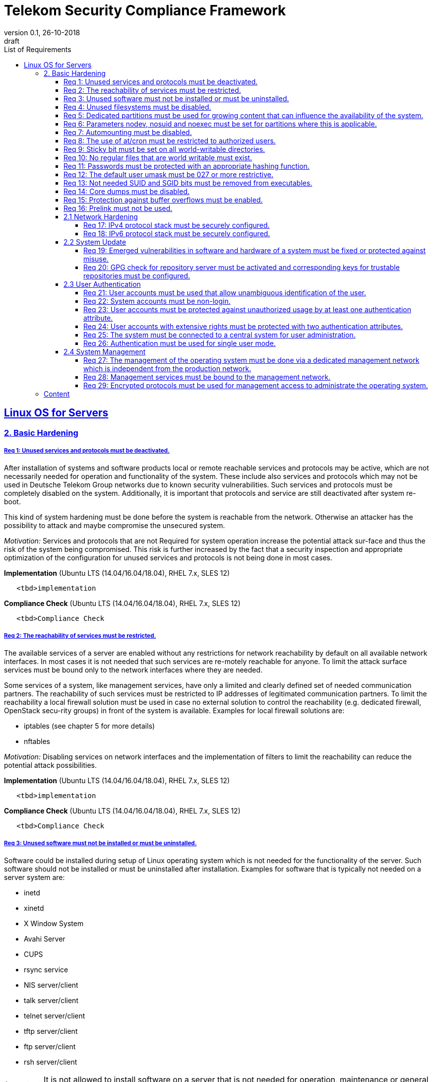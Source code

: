 = Telekom Security Compliance Framework
:author_name: Markus Schumburg (Telekom Security)
:author_email: security.automation@telekom.de
:revnumber: 0.1
:revdate: 26-10-2018
:revremark: draft
:imagesdir: ./images
:toc:
:toc-title: List of Requirements
:toclevels: 5

:sectlinks:

== Linux OS for Servers
=== 2. Basic Hardening

[#req365-1]
===== Req 1: Unused services and protocols must be deactivated.

After installation of systems and software products local or remote reachable services and protocols may be active, which are not necessarily needed for operation and functionality of the system. These include also services and protocols which may not be used in Deutsche Telekom Group networks due to known security vulnerabilities. Such services and protocols must be completely disabled on the system. Additionally, it is important that protocols and service are still deactivated after system re-boot.

This kind of system hardening must be done before the system is reachable from the network. Otherwise an attacker has the possibility to attack and maybe compromise the unsecured system.

_Motivation:_ Services and protocols that are not Required for system operation increase the potential attack sur-face and thus the risk of the system being compromised. This risk is further increased by the fact that a security inspection and appropriate optimization of the configuration for unused services and protocols is not being done in most cases.

*Implementation* (Ubuntu LTS (14.04/16.04/18.04), RHEL 7.x, SLES 12)

----
   <tbd>implementation
----

*Compliance Check* (Ubuntu LTS (14.04/16.04/18.04), RHEL 7.x, SLES 12)

----
   <tbd>Compliance Check
----

[#req365-2]
===== Req 2: The reachability of services must be restricted.

The available services of a server are enabled without any restrictions for network reachability by default on all available network interfaces. In most cases it is not needed that such services are re-motely reachable for anyone. To limit the attack surface services must be bound only to the network interfaces where they are needed.

Some services of a system, like management services, have only a limited and clearly defined set of needed communication partners. The reachability of such services must be restricted to IP addresses of legitimated communication partners. To limit the reachability a local firewall solution must be used in case no external solution to control the reachability (e.g. dedicated firewall, OpenStack secu-rity groups) in front of the system is available. Examples for local firewall solutions are:

*	iptables (see chapter 5 for more details)
*	nftables

_Motivation:_ Disabling services on network interfaces and the implementation of filters to limit the reachability can reduce the potential attack possibilities.

*Implementation* (Ubuntu LTS (14.04/16.04/18.04), RHEL 7.x, SLES 12)

----
   <tbd>implementation
----

*Compliance Check* (Ubuntu LTS (14.04/16.04/18.04), RHEL 7.x, SLES 12)

----
   <tbd>Compliance Check
----

[#req365-3]
===== Req 3: Unused software must not be installed or must be uninstalled.

Software could be installed during setup of Linux operating system which is not needed for the functionality of the server. Such software should not be installed or must be uninstalled after installation. Examples for software that is typically not needed on a server system are:

*	inetd
*	xinetd
*	X Window System
*	Avahi Server
*	CUPS
*	rsync service
*	NIS server/client
*	talk server/client
*	telnet server/client
*	tftp server/client
*	ftp server/client
*	rsh server/client


IMPORTANT: It is not allowed to install software on a server that is not needed for operation, maintenance or general functionality!

_Motivation:_ Vulnerabilities in software offer an attack window for attackers to infiltrate the system. By uninstalling not needed software the attack surface and the risk of a successful compromise can be re-duced.

*Implementation* (Ubuntu LTS (14.04/16.04/18.04), RHEL 7.x, SLES 12)

----
   <tbd>implementation
----

*Compliance Check* (Ubuntu LTS (14.04/16.04/18.04), RHEL 7.x, SLES 12)

----
   <tbd>Compliance Check
----

[#req365-4]
===== Req 4:	Unused filesystems must be disabled.

Linux supports a lot of filesystem types. Most of them are not needed on a server and must be disabled. Examples for filesystem types that are should not used on servers are:

*	cramfs
*	freevxfs
*	jffs2
*	hfs
*	hfsplus
*	squashfs
*	udf
*	vfat

_Motivation:_ The availability of unneeded filesystem types increases the local attack surface of a server.

*Implementation* (Ubuntu LTS (14.04/16.04/18.04), RHEL 7.x, SLES 12)

----
   <tbd>implementation
----

*Compliance Check* (Ubuntu LTS (14.04/16.04/18.04), RHEL 7.x, SLES 12)

----
   <tbd>Compliance Check
----

[#req365-5]
===== Req 5:	Dedicated partitions must be used for growing content that can influence the availability of the system.

An own partition must be created for directories that are used to store dynamic content. It is recommended to use a dedicated partition for the directories:

*	/tmp
*	/var

In specific cases it could be necessary to use the following partitions:

*	/var/log and /var/tmp (instead of /var)
*	/home (for file servers with high number of users)

_Motivation:_ A filled filesystem can stop operation of a server. This can be triggered by an attacker to effect avail-ability of a server.

*Implementation* (Ubuntu LTS (14.04/16.04/18.04), RHEL 7.x, SLES 12)

----
   <tbd>implementation
----

*Compliance Check* (Ubuntu LTS (14.04/16.04/18.04), RHEL 7.x, SLES 12)

----
   <tbd>Compliance Check
----

[#req365-6]
===== Req 6:	Parameters nodev, nosuid and noexec must be set for partitions where this is applicable.

The named mount options must be set for the following partitions if they exist:

*	/tmp (nodev, nosuid)
*	/var/tmp (nodev, nosuid, noexec)
*	/home (nodev)

IMPORTANT: For installation reasons it could be necessary to remove 'noexec' from partition '/tmp' as this is used sometimes for script execution during software installation.

If separate partition exists also for:

*	/dev/shm (RHEL, SLES) (nodev, nosuid, noexec)
*	/run/shm (Ubuntu) (nodev, nosuid, noexec)

_Motivation:_ It must be avoided for such partitions that an attacker can execute files with suid, to store device files and to save and execute files from this partition.

*Implementation* (Ubuntu LTS (14.04/16.04/18.04), RHEL 7.x, SLES 12)

----
   <tbd>implementation
----

*Compliance Check* (Ubuntu LTS (14.04/16.04/18.04), RHEL 7.x, SLES 12)

----
   <tbd>Compliance Check
----

[#req365-7]
===== Req 7:	Automounting must be disabled.

Automounting of file systems must be disabled to avoid the automated mounting and use of external file systems like USB sticks and CD-ROMs.

_Motivation:_ With automounting enabled any external file system will be mounted to the server and can possibly misused.

*Implementation* (Ubuntu LTS (14.04/16.04/18.04), RHEL 7.x, SLES 12)

----
   <tbd>implementation
----

*Compliance Check* (Ubuntu LTS (14.04/16.04/18.04), RHEL 7.x, SLES 12)

----
   <tbd>Compliance Check
----

[#req365-8]
===== Req 8: The use of at/cron must be restricted to authorized users.

The use of the tools 'cron' and 'at', that can be used to schedule automated execution of jobs on a Linux system, must be restricted to authorized users.

_Motivation:_ Users can misuse these tools to execute jobs on a system.

*Implementation* (Ubuntu LTS (14.04/16.04/18.04), RHEL 7.x, SLES 12)

----
   <tbd>implementation
----

*Compliance Check* (Ubuntu LTS (14.04/16.04/18.04), RHEL 7.x, SLES 12)

----
   <tbd>Compliance Check
----

[#req365-9]
===== Req 9: Sticky bit must be set on all world-writable directories.

This feature prevents the ability to delete or rename files in world writable directories (such as /tmp) that are owned by another user.

_Motivation:_ Setting the sticky bit on world writable directories prevents users from deleting or renaming files in that directory that are not owned by them.

*Implementation* (Ubuntu LTS (14.04/16.04/18.04), RHEL 7.x, SLES 12)

----
   <tbd>implementation
----

*Compliance Check* (Ubuntu LTS (14.04/16.04/18.04), RHEL 7.x, SLES 12)

----
   <tbd>Compliance Check
----

[#req365-10]
===== Req 10: No regular files that are world writable must exist.

World writable files are files that have write permission set for other. These files are writable by any user of the server. Such files must be detected and if existing the rights of these files must be changed to an adequate level.

_Motivation:_ Data in world-writable files can be read, modified, and potentially compromised by any user on the system.

*Implementation* (Ubuntu LTS (14.04/16.04/18.04), RHEL 7.x, SLES 12)

----
   <tbd>implementation
----

*Compliance Check* (Ubuntu LTS (14.04/16.04/18.04), RHEL 7.x, SLES 12)

----
   <tbd>Compliance Check
----

[#req365-11]
===== Req 11:	Passwords must be protected with an appropriate hashing function.

Passwords must always be stored as hashes. Sha512-crypt with 640.000 rounds and Salt (96 Bit) must be used as a hashing algorithm to protect passwords.

_Motivation:_ It an unauthorized person gets access to a password file, the password can be misused if not stored in a secure way.

*Implementation* (Ubuntu LTS (14.04/16.04/18.04), RHEL 7.x, SLES 12)

----
   <tbd>implementation
----

*Compliance Check* (Ubuntu LTS (14.04/16.04/18.04), RHEL 7.x, SLES 12)

----
   <tbd>Compliance Check
----

[#req365-12]
===== Req 12: The default user umask must be 027 or more restrictive.

The setting of the umask defines which mode files or directories get when they are created by a user. The default umask on most Linux systems is less strict. This is the reason why a stricter umask must be configured.

A umask of 027 is recommended. This defines the permissions 'read, write, execute' (0) for the user, 'read, execute' (2) for group and no permissions (7) for others.

_Motivation:_ With a strict umask the manipulation of files by unauthorized users can be prevented.

*Implementation* (Ubuntu LTS (14.04/16.04/18.04), RHEL 7.x, SLES 12)

----
   <tbd>implementation
----

*Compliance Check* (Ubuntu LTS (14.04/16.04/18.04), RHEL 7.x, SLES 12)

----
   <tbd>Compliance Check
----

[#req365-13]
===== Req 13:	Not needed SUID and SGID bits must be removed from executables.

Executables with SUID or SGID bits set run with extensive rights. Such executables pose a security risk. Therefore, executables with SUID and SGID bit set must be limited to the absolutly needed ones. From all others, the SUID and SGID bits must be removed. An alternative is to grant more granular permission for such commands with Posix capabilities. This solution allows to enable only needed system functions for a binary file and not full root privileges as with SUID/SGID. It is highly recommended where even possible to use Posix capabilities instead of SUID/SGID!

The following executables are allowed to run with SUID and SGID if not Posix capabilities can be used:

*	/bin/ping
*	/sbin/pam_timestamp_check
*	/sbin/unix_chkpwd
*	/usr/bin/at
*	/usr/bin/gpasswd
*	/usr/bin/locate
*	/usr/bin/newgrp
*	/usr/bin/passwd
*	/usr/bin/ssh-agent
*	/usr/libexec/utempter/utempter
*	/usr/sbin/lockdev
*	/usr/sbin/sendmail.sendmail
*	/usr/bin/expiry
*	/bin/ping6
*	/usr/bin/traceroute6.iputils
*	/sbin/mount.nfs
*	/sbin/umount.nfs
*	/sbin/mount.nfs4
*	/sbin/umount.nfs4
*	/usr/bin/crontab
*	/usr/bin/wall
*	/usr/bin/write
*	/usr/bin/screen
*	/usr/bin/mlocate
*	/usr/bin/chage
*	/usr/bin/chfn
*	/usr/bin/chsh
*	/bin/fusermount
*	/usr/bin/pkexec
*	/usr/bin/sudo
*	/usr/bin/sudoedit
*	/usr/sbin/postdrop
*	/usr/sbin/postqueue
*	/usr/sbin/suexec
*	/usr/sbin/ccreds_validate
*	/usr/lib/dbus-1.0/dbus-daemon-launch-helper
*	/usr/lib/policykit-1/polkit-agent-helper-1

_Motivation:_ Executables with SUID and SGID are a high risk for a system. If such an executable has a vulnerability it could possibly lead to compromise of the system.

*Implementation* (Ubuntu LTS (14.04/16.04/18.04), RHEL 7.x, SLES 12)

----
   <tbd>implementation
----

*Compliance Check* (Ubuntu LTS (14.04/16.04/18.04), RHEL 7.x, SLES 12)

----
   <tbd>Compliance Check
----

[#req365-14]
===== Req 14:	Core dumps must be disabled.

A core dump includes complete memory content of an executable program. It is used to debug pro-gram crashes. Core dumps should be disabled during normal operation and only be enabled in case of debugging. On systems where core dumps are needed it is recommended to disable core dumps for setuid processes.

_Motivation:_ Core dumps can include some sensitive data. To avoid information leakage core dumps must be restricted.

*Implementation* (Ubuntu LTS (14.04/16.04/18.04), RHEL 7.x, SLES 12)

----
   <tbd>implementation
----

*Compliance Check* (Ubuntu LTS (14.04/16.04/18.04), RHEL 7.x, SLES 12)

----
   <tbd>Compliance Check
----

[#req365-15]
===== Req 15:	Protection against buffer overflows must be enabled.

A protection function against buffer overflow attacks must be used on Linux servers. The following solutions are available:

*	ASLR (Debian based Linux like Ubuntu)
*	Exec Shield (RedHat based Linux. Per default activated in RHEL 7)
*
NoExecute (NX)/ eXecute Disable (XD) must be activated in system bios for the functionality of buffer overflow protection solutions.

IMPORTANT: ASLR has some weaknesses. For servers with a high security demand it is recommended to use Exec Shield as buffer overflow protection solution.

_Motivation:_ Buffer overflow attacks can be used to unauthorizedly execute code on a system to influence availability or to get full access to a system.

*Implementation* (Ubuntu LTS (14.04/16.04/18.04), RHEL 7.x, SLES 12)

----
   <tbd>implementation
----

*Compliance Check* (Ubuntu LTS (14.04/16.04/18.04), RHEL 7.x, SLES 12)

----
   <tbd>Compliance Check
----

[#req365-16]
===== Req 16:	Prelink must not be used.

Prelink is a tool to modify ELF shared libraries and ELF dynamically linked binaries. This tool must be disabled on Linux based servers.

_Motivation:_ Prelink must be disabled to use the ASLR feature PIE (Position-independent executable). Additionally, prelink increases the risk of a compromise to a common library such as libc.

*Implementation* (Ubuntu LTS (14.04/16.04/18.04), RHEL 7.x, SLES 12)

----
   <tbd>implementation
----

*Compliance Check* (Ubuntu LTS (14.04/16.04/18.04), RHEL 7.x, SLES 12)

----
   <tbd>Compliance Check
----

==== 2.1	Network Hardening

[#req365-17]
===== Req 17:	IPv4 protocol stack must be securely configured.

If IPv4 is not used it must be completely disabled. Otherwise, the IPv4 stack on Linux servers must be hardened. For this the following configuration must be implemented:

*	IPv4 forwarding must be disabled.
*	IPv4 redirects must not be accepted.
*	Secure IPv4 redirects must not be accepted.
*	IPv4 packet redirect sending must be disabled.
*	IPv4 source routed packets must not be accepted.
*	Suspicious packets must be logged
*	Broadcast ICMP Requests must be ignored.
*	Bogus ICMP responses must be ignored.
*	Reverse Path Filtering must be enabled.
*	TCP SYN Cookies must be enabled.
*	An ICMP ratelimit must be configured.
*	Timestamp must be disabled.
*	ARP must be restricted.

_Motivation:_ An unhardened IPv4 protocol stack is vulnerable against several attacks like denial of service, traffic high jacking.

*Implementation* (Ubuntu LTS (14.04/16.04/18.04), RHEL 7.x, SLES 12)

----
   <tbd>implementation
----

*Compliance Check* (Ubuntu LTS (14.04/16.04/18.04), RHEL 7.x, SLES 12)

----
   <tbd>Compliance Check
----

[#req365-18]
===== Req 18:	IPv6 protocol stack must be securely configured.

If IPv6 is not used it must be completely disabled. Otherwise, the IPv6 stack on Linux servers must be hardened. For this the following configuration must be implemented:

*	IPv6 forwarding must be disabled.
*	IPv6 redirects must not be accepted.
*	IPv6 source routed packets must not be accepted.
*	IPv6 router advertisements must not be accepted.
*	IPv6 router solicitations messages must not be accepted.
*	IPv6 autoconfiguration must be disabled

_Motivation:_ An un-hardened IPv6 protocol stack is vulnerable against several attacks like denial of service, traffic high jacking.

*Implementation* (Ubuntu LTS (14.04/16.04/18.04), RHEL 7.x, SLES 12)

----
   <tbd>implementation
----

*Compliance Check* (Ubuntu LTS (14.04/16.04/18.04), RHEL 7.x, SLES 12)

----
   <tbd>Compliance Check
----

==== 2.2	System Update

[#req365-19]
===== Req 19:	Emerged vulnerabilities in software and hardware of a system must be fixed or protected against misuse.

The administrator must check before the installation of software on a server if vulnerabilities are known for the selected version. Software with known vulnerabilities must not be used. Excepted from this rule are components for which the vendor has already provided a measure to remedy the vulner-ability, e.g. a patch, update or workaround. In this case, the additional measure must be implement-ed on the server.

IMPORTANT: It is mandatory to implement a patch management process covering the complete life cycle of the server to guarantee that upcoming vulnerabilities will be fixed as soon as possible.

_Motivation:_ Vulnerabilities increases the risk of successful exploitation by an attacker. The likelihood raises if de-tailed information and tools are available that help to exploit the vulnerability.

*Implementation* (Ubuntu LTS (14.04/16.04/18.04), RHEL 7.x, SLES 12)

----
   <tbd>implementation
----

*Compliance Check* (Ubuntu LTS (14.04/16.04/18.04), RHEL 7.x, SLES 12)

----
   <tbd>Compliance Check
----

[#req365-20]
===== Req 20: GPG check for repository server must be activated and corresponding keys for trustable repositories must be configured.

GPG check must be enabled and keys must be configured properly to verify integrity during installation of software from a repository server. On RedHat Linux it is necessary to activate the gpgcheck globally.

_Motivation:_ The GPG check is necessary to guarantee the authenticity of used source an integrity of software. Without this check an attacker could possibly manipulate software packets before installation.

*Implementation* (Ubuntu LTS (14.04/16.04/18.04), RHEL 7.x, SLES 12)

----
   <tbd>implementation
----

*Compliance Check* (Ubuntu LTS (14.04/16.04/18.04), RHEL 7.x, SLES 12)

----
   <tbd>Compliance Check
----

==== 2.3	User Authentication

[#req365-21]
===== Req 21:	User accounts must be used that allow unambiguous identification of the user.

Users must be identified unambiguously by the system. This can typically be achieved by using a unique user account per user. So, called group accounts, i.e. the use of one user account for several persons, must not be created and used for this purpose. This also means that the use of specific Linux accounts like 'root' by humans is not allowed.

One exception of this Requirement is machine (or M2M) accounts. These will be used for authentication and authorization of systems to each other or for applications on a system. They can’t be as-signed to a single person. Such user accounts must be assigned on a per system or per application basis. In this connection, it must be guaranteed that this user account can’t be misused.

_Motivation:_ Unambiguous user identification is mandatory to assign user rights that are necessary to perform the Required
tasks on the system. This is the only way to adequately control access to system data and services and to prevent
misuse. Furthermore, it makes it possible to log activities and actions on a system and to assign them to individual users.

*Implementation* (Ubuntu LTS (14.04/16.04/18.04), RHEL 7.x, SLES 12)

----
   <tbd>implementation
----

*Compliance Check* (Ubuntu LTS (14.04/16.04/18.04), RHEL 7.x, SLES 12)

----
   <tbd>Compliance Check
----

[#req365-22]
===== Req 22:	System accounts must be non-login.

On Linux servers, several users are available that are needed for functionality of applications. These users are not intended to provide a shell. To avoid that such accounts are used to login the shell pa-rameter in file '/etc/passwd' must be set to '/usr/sbin/nologin' or '/bin/false'.

IMPORTANT: The system accounts root, sync, shutdown and halt are excluded from this requirement!

_Motivation:_ Accounts that are needed only for local functionality can be used to get unauthorized access to the system if not protected in a proper way.

*Implementation* (Ubuntu LTS (14.04/16.04/18.04), RHEL 7.x, SLES 12)

----
   <tbd>implementation
----

*Compliance Check* (Ubuntu LTS (14.04/16.04/18.04), RHEL 7.x, SLES 12)

----
   <tbd>Compliance Check
----

[#req365-23]
===== Req 23:	User accounts must be protected against unauthorized usage by at least one authentication attribute.

The various user and machine accounts on a system must be protected from misuse. To this end, an authentication attribute is typically used, which, when combined with the user name, enables unam-biguous authentication and identification of the authorized user.

Authentication attributes include:

*	Cryptographic keys
*	Token
*	Passwords
*	PINs

This means that authentication based on a parameter that can be spoofed (e.g. phone numbers, public IP addresses or VPN membership) is not permitted. Exceptions are attributes that cannot be faked or spoofed by an attacker. Two of the above options can be combined (2-factor authentication) to achieve a higher level of security. Whether or not this is suitable and necessary depends on the pro-tection needs of the individual system and its data and must be evaluated for individual cases.

In companies of Deutsche Telekom group where the MyCard or a comparable smartcard is available this solution should be preferred.

_Motivation:_ User accounts that are not protected with a secret authentication attribute can be used by an attacker to gain unauthorized access to a system and the data and applications stored on it.

*Implementation* (Ubuntu LTS (14.04/16.04/18.04), RHEL 7.x, SLES 12)

----
   <tbd>implementation
----

*Compliance Check* (Ubuntu LTS (14.04/16.04/18.04), RHEL 7.x, SLES 12)

----
   <tbd>Compliance Check
----

[#req365-24]
===== Req 24:	User accounts with extensive rights must be protected with two authentication attributes.

Some user accounts, for example those used for administration, maintenance and troubleshooting, have extensive rights. Extensive rights mean that with an appropriate user account changes like writ-ing, reading etc. to system parameters and configurations are possible. Therefore, a simple protec-tion (e.g. using a password), as for normal user accounts with less rights, is not suitable. To get a higher protection level it is necessary to use two independent authentication attributes. For this a combination of an attribute that the user knows and an attribute that the user owns will often be used often. This kind of authentication is called as 2-factor authentication. Examples for 2-factor authentication are:

*	Smartcard (e.g. MyCard) protected by a PIN
*	Private key protected by a passphrase
*	Password plus additional one-time token

In companies of Deutsche Telekom group where the MyCard or a comparable smartcard is available this solution should be preferred.

_Motivation:_ User accounts with extensive rights as used for system administration have a higher risk for system’s security.
An attacker could get extensive rights by compromising such a user account and get access to wide parts of the system and stored data.

*Implementation* (Ubuntu LTS (14.04/16.04/18.04), RHEL 7.x, SLES 12)

----
   <tbd>implementation
----

*Compliance Check* (Ubuntu LTS (14.04/16.04/18.04), RHEL 7.x, SLES 12)

----
   <tbd>Compliance Check
----

[#req365-25]
===== Req 25:	The system must be connected to a central system for user administration.

Systems must be connected to a central system for user administration. A solution for identity management should be preferred. Accounts and their rights must be administrated on central identity management systems (e.g. cIAM, WiW, ZAM) in Deutsche Telekom Group. The system must provide a central interface (e.g. LDAPs for authorization, Kerberos for authentication, revocation information for certificates) or decentralized mechanisms (e.g. public-key authentication) for the provisioning of authorization data. In areas where a central identity management system is not available a central system such as LDAP, TACACS+ or Radius server must be used for the administration of accounts and their authentication and authorization.

Exceptions to this Requirement are accounts that are used only internally by the system involved and that are Required for one or more applications on the system to function. Also, for those accounts remote access and local login must be forbidden to prevent abusive usage.

_Motivation:_ Central administration of identity of accounts and their rights means that they only have to be maintained once instead of separately on each system. Regarding the aspect of security, the advantage is that a user account and its rights are only known on a single central site. This information can be transmitted from the central site to other systems (provisioning), central administrated (reconcilia-tion) and central deleted (deprovisioning). This reduces the risk of accounts being forgotten during changing or deletion since they are not configured on multiple systems. Faulty account management could give user inappropriate system rights or continued access to a system e.g. after leaving the company or changing the responsibility.

*Implementation* (Ubuntu LTS (14.04/16.04/18.04), RHEL 7.x, SLES 12)

----
   <tbd>implementation
----

*Compliance Check* (Ubuntu LTS (14.04/16.04/18.04), RHEL 7.x, SLES 12)

----
   <tbd>Compliance Check
----

[#req365-26]
===== Req 26:	Authentication must be used for single user mode.

For system recovery, the so called single user mode is used. This mode can also be manually selected from the bootloader during system boot. Authentication must be enabled for single user mode to protect this access. This is especially relevant, if the console of the machine can be reached remotely (e.g. via lights-out-management or via virtual console in case of virtual machines).

_Motivation:_ Without authentication, an unauthorized user can gain root privileges by forcing a reboot.

*Implementation* (Ubuntu LTS (14.04/16.04/18.04), RHEL 7.x, SLES 12)

----
   <tbd>implementation
----

*Compliance Check* (Ubuntu LTS (14.04/16.04/18.04), RHEL 7.x, SLES 12)

----
   <tbd>Compliance Check
----

==== 2.4	System Management

[#req365-27]
===== Req 27: The management of the operating system must be done via a dedicated management network which is independent from the production network.

Management access to a server must be done via a separate management network. The access must be limited to legitimate systems. The reachability of the management services must be limited to single IP addresses or small IP address ranges of subnets.

_Motivation:_ By restricting the accessibility to legitimate systems, the group of potential attackers can be reduced, and thus also the likeliness of a successful attack. Furthermore, systems must be manageable even in the case the customer or production network is down.

*Implementation* (Ubuntu LTS (14.04/16.04/18.04), RHEL 7.x, SLES 12)

----
   <tbd>implementation
----

*Compliance Check* (Ubuntu LTS (14.04/16.04/18.04), RHEL 7.x, SLES 12)

----
   <tbd>Compliance Check
----

[#req365-28]
===== Req 28:	Management services must be bound to the management network.

The services used for server administration must be bound to an interface connected to a management network or an IP address of the management network.

_Motivation:_ This Requirement ensures that management services are not reachable from untrusted networks and limits so the possibility of attacks.

*Implementation* (Ubuntu LTS (14.04/16.04/18.04), RHEL 7.x, SLES 12)

----
   <tbd>implementation
----

*Compliance Check* (Ubuntu LTS (14.04/16.04/18.04), RHEL 7.x, SLES 12)

----
   <tbd>Compliance Check
----

[#req365-29]
===== Req 29: Encrypted protocols must be used for management access to administrate the operating system.

The used services and protocols for system management and administration must be encrypted. Only services like SSHv2 and HTTPS (TLS) are allowed.

_Motivation:_ Management connections and access must be protected against eavesdropping of sensitive data and unauthorized access.

*Implementation* (Ubuntu LTS (14.04/16.04/18.04), RHEL 7.x, SLES 12)

----
   <tbd>implementation
----

*Compliance Check* (Ubuntu LTS (14.04/16.04/18.04), RHEL 7.x, SLES 12)

----
   <tbd>Compliance Check
----

---
=== Content

   1. link:https://github.com/telekomsecurity/TelekomSecurity.Compliance.Framework/blob/master/secreq%203.65%20linux%20os/linux.(01)introduction.adoc[Introduction]
   2. link:https://github.com/telekomsecurity/TelekomSecurity.Compliance.Framework/blob/master/secreq%203.65%20linux%20os/linux.(02)basic-hardening.adoc[Basic Hardening]
   3. link:https://github.com/telekomsecurity/TelekomSecurity.Compliance.Framework/blob/master/secreq%203.65%20linux%20os/linux.(03)Logging.adoc[Logging]
   4. link:https://github.com/telekomsecurity/TelekomSecurity.Compliance.Framework/blob/master/secreq%203.65%20linux%20os/linux.(04)pam.adoc[Pluggable Authentication Modules]
   5. link:https://github.com/telekomsecurity/TelekomSecurity.Compliance.Framework/blob/master/secreq%203.65%20linux%20os/linux.(05)iptables.adoc[IPTables]
   6. link:https://github.com/telekomsecurity/TelekomSecurity.Compliance.Framework/blob/master/secreq%203.65%20linux%20os/linux.(06)mac.adoc[Mandatory Access Control]
   7. link:https://github.com/telekomsecurity/TelekomSecurity.Compliance.Framework/blob/master/secreq%203.65%20linux%20os/linux.(07)compliance-checks.adoc[Regular Compliance Checks]
